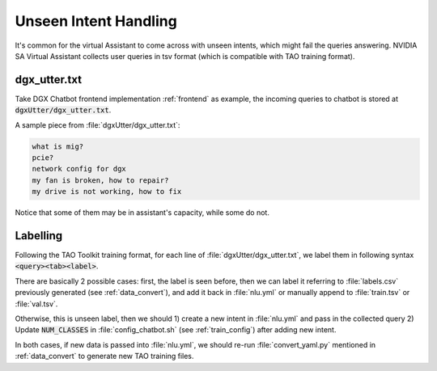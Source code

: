 Unseen Intent Handling
======================

.. image:: _static/css/img/Arch.jpg
  :width: 800
  :alt: Alternative text

It's common for the virtual Assistant to come across with unseen intents, which might fail the queries answering. NVIDIA SA Virtual Assistant collects user queries in tsv format (which is compatible with TAO training format).

dgx_utter.txt
-------------

Take DGX Chatbot frontend implementation :ref:`frontend` as example, the incoming queries to chatbot is stored at :code:`dgxUtter/dgx_utter.txt`.

A sample piece from :file:`dgxUtter/dgx_utter.txt`:

.. code-block:: text

    what is mig?
    pcie?
    network config for dgx
    my fan is broken, how to repair?
    my drive is not working, how to fix

Notice that some of them may be in assistant's capacity, while some do not.

Labelling
---------

Following the TAO Toolkit training format, for each line of :file:`dgxUtter/dgx_utter.txt`, we label them in following syntax :code:`<query><tab><label>`.

There are basically 2 possible cases: first, the label is seen before, then we can label it referring to :file:`labels.csv` previously generated (see :ref:`data_convert`), and add it back in :file:`nlu.yml` or manually append to :file:`train.tsv` or :file:`val.tsv`. 

Otherwise, this is unseen label, then we should 1) create a new intent in :file:`nlu.yml` and pass in the collected query 2) Update :code:`NUM_CLASSES` in :file:`config_chatbot.sh` (see :ref:`train_config`) after adding new intent.

In both cases, if new data is passed into :file:`nlu.yml`, we should re-run :file:`convert_yaml.py` mentioned in :ref:`data_convert` to generate new TAO training files.
